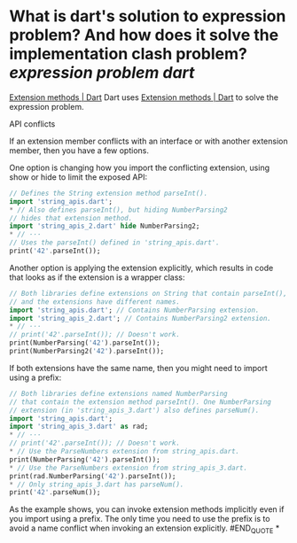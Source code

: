 * What is dart's solution to expression problem?  And how does it solve the implementation clash problem? [[expression problem]] [[dart]]
[[https://dart.dev/language/extension-methods][Extension methods | Dart]]
Dart uses [[https://dart.dev/language/extension-methods][Extension methods | Dart]] to solve the expression problem.
#+BEGIN_QUOTE
API conflicts

If an extension member conflicts with an interface or with another extension member, then you have a few options.

One option is changing how you import the conflicting extension, using show or hide to limit the exposed API:

#+BEGIN_SRC dart
// Defines the String extension method parseInt().
import 'string_apis.dart';
* // Also defines parseInt(), but hiding NumberParsing2
// hides that extension method.
import 'string_apis_2.dart' hide NumberParsing2;
* // ···
// Uses the parseInt() defined in 'string_apis.dart'.
print('42'.parseInt());
#+END_SRC

Another option is applying the extension explicitly,
which results in code that looks as if the extension is a wrapper class:

#+BEGIN_SRC dart
// Both libraries define extensions on String that contain parseInt(),
// and the extensions have different names.
import 'string_apis.dart'; // Contains NumberParsing extension.
import 'string_apis_2.dart'; // Contains NumberParsing2 extension.
* // ···
// print('42'.parseInt()); // Doesn't work.
print(NumberParsing('42').parseInt());
print(NumberParsing2('42').parseInt());
#+END_SRC

If both extensions have the same name,
then you might need to import using a prefix:

#+BEGIN_SRC dart
// Both libraries define extensions named NumberParsing
// that contain the extension method parseInt(). One NumberParsing
// extension (in 'string_apis_3.dart') also defines parseNum().
import 'string_apis.dart';
import 'string_apis_3.dart' as rad;
* // ···
// print('42'.parseInt()); // Doesn't work.
* // Use the ParseNumbers extension from string_apis.dart.
print(NumberParsing('42').parseInt());
* // Use the ParseNumbers extension from string_apis_3.dart.
print(rad.NumberParsing('42').parseInt());
* // Only string_apis_3.dart has parseNum().
print('42'.parseNum());
#+END_SRC

As the example shows,
you can invoke extension methods implicitly even if you import using a prefix.
The only time you need to use the prefix is
to avoid a name conflict when invoking an extension explicitly.
#END_QUOTE
*